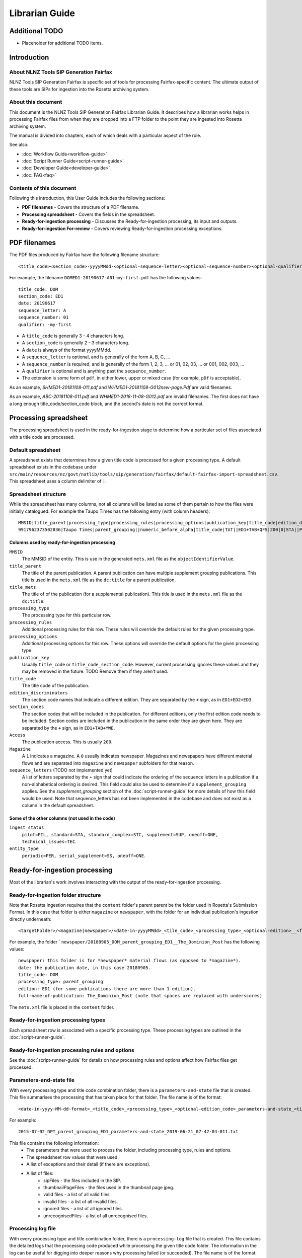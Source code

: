 ===============
Librarian Guide
===============

Additional TODO
===============

-   Placeholder for additional TODO items.


Introduction
============

About NLNZ Tools SIP Generation Fairfax
---------------------------------------

NLNZ Tools SIP Generation Fairfax is specific set of tools for processing Fairfax-specific content. The ultimate output
of these tools are SIPs for ingestion into the Rosetta archiving system.

About this document
-------------------

This document is the NLNZ Tools SIP Generation Fairfax Librarian Guide. It describes how a librarian works helps in
processing Fairfax files from when they are dropped into a FTP folder to the point they are ingested into Rosetta
archiving system.

The manual is divided into chapters, each of which deals with a particular aspect of the role.

See also:

-   :doc:`Workflow Guide<workflow-guide>`
-   :doc:`Script Runner Guide<script-runner-guide>`
-   :doc:`Developer Guide<developer-guide>`
-   :doc:`FAQ<faq>`

Contents of this document
-------------------------

Following this introduction, this User Guide includes the following sections:

-   **PDF filenames** - Covers the structure of a PDF filename.

-   **Processing spreadsheet** - Covers the fields in the spreadsheet.

-   **Ready-for-ingestion processing** - Discusses the Ready-for-ingestion processing, its input and outputs.

-   **Ready-for-ingestion For-review** - Covers reviewing Ready-for-ingestion processing exceptions.


PDF filenames
=============

The PDF files produced by Fairfax have the following filename structure::

    <title_code><section_code>-yyyyMMdd-<optional-sequence-letter><optional-sequence-number><optional-qualifier>.pdf

For example, the filename ``DOMED1-20190617-A01-my-first.pdf`` has the following values::

    title_code: DOM
    section_code: ED1
    date: 20190617
    sequence_letter: A
    sequence_number: 01
    qualifier: -my-first

- A ``title_code`` is generally 3 - 4 characters long.
- A ``section_code`` is generally 2 - 3 characters long.
- A ``date`` is always of the format yyyyMMdd.
- A ``sequence_letter`` is optional, and is generally of the form A, B, C, ...
- A ``sequence_number`` is required, and is generally of the form 1, 2, 3, ... or 01, 02, 03, ... or 001, 002, 003, ...
- A ``qualifier`` is optional and is anything past the ``sequence_number``.
- The extension is some form of ``pdf``, in either lower, upper or mixed case (for example, ``pDf`` is acceptable).

As an example, `SHMED1-20181108-011.pdf` and `WHMED1-20181108-G012new-page.Pdf` are valid filenames.

As an example, `ABC-20181108-011.pdf` and `WHMED1-2018-11-08-G012.pdf` are invalid filenames. The first does not have a
long enough title_code/section_code block, and the second's date is not the correct format.


Processing spreadsheet
======================

The processing spreadsheet is used in the ready-for-ingestion stage to determine how a particular set of files
associated with a title code are processed.

Default spreadsheet
-------------------
A spreadsheet exists that determines how a given title code is processed for a given processing type. A default
spreadsheet exists in the codebase under
``src/main/resources/nz/govt/natlib/tools/sip/generation/fairfax/default-fairfax-import-spreadsheet.csv``. This
spreadsheet uses a column delimiter of ``|``.

Spreadsheet structure
---------------------
While the spreadsheet has many columns, not all columns will be listed as some of them pertain to how the files were
initially catalogued. For example the Taupo Times has the following entry (with column headers)::

    MMSID|title_parent|processing_type|processing_rules|processing_options|publication_key|title_code|edition_discriminators|section_codes|Access|Magazine|ingest_status|Frequency|entity_type|title_mets|ISSN online|Bib ID|Access condition|Date catalogued|Collector_folder|Cataloguer|Notes|first_issue_starting_page|last_issue_starting_page|has_volume_md|has_issue_md|has_number_md|previous_volume|previous_volume_date|previous_volume_frequency|previous_issue|previous_issue_date|previous_issue_frequency|previous_number|previous_number_date|previous_number_frequency
    9917962373502836|Taupo Times|parent_grouping||numeric_before_alpha|title_code|TAT||ED1+TAB+QFS|200|0|STA||PER|Taupo Times|||||Taupo_Times||Fairfax updated title code|||0|0|0|||||||||

Columns used by ready-for-ingestion processing
~~~~~~~~~~~~~~~~~~~~~~~~~~~~~~~~~~~~~~~~~~~~~~
``MMSID``
    The MMSID of the entity. This is use in the generated ``mets.xml`` file as the ``objectIdentifierValue``.

``title_parent``
    The title of the parent publication. A parent publication can have multiple supplement grouping publications. This
    title is used in the ``mets.xml`` file as the ``dc:title`` for a parent publication.

``title_mets``
    The title of of the publication (for a supplemental publication). This title is used in the ``mets.xml`` file as the
    ``dc:title``.

``processing_type``
    The processing type for this particular row.

``processing_rules``
    Additional processing rules for this row. These rules will override the default rules for the given processing type.

``processing_options``
    Additional processing options for this row. These options will override the default options for the given
    processing type.

``publication_key``
    Usually ``title_code`` or ``title_code_section_code``. However, current processing ignores these values and they
    may be removed in the future. TODO Remove them if they aren't used.

``title_code``
    The title code of the publication.

``edition_discriminators``
    The section code names that indicate a different edition. They are separated by the ``+`` sign, as in
    ``ED1+ED2+ED3``.

``section_codes``
    The section codes that will be included in the publication. For different editions, only the first edition code
    needs to be included. Section codes are included in the publication in the same order they are given here. They are
    separated by the ``+`` sign, as in ``ED1+TAB+YWE``.

``Access``
    The publication access. This is usually ``200``.

``Magazine``
    A ``1`` indicates a magazine. A ``0`` usually indicates newspaper. Magazines and newspapers have different material
    flows and are separated into ``magazine`` and ``newspaper`` subfolders for that reason.

``sequence_letters`` (TODO not implemented yet)
    A list of letters separated by the ``+`` sign that could indicate the ordering of the sequence letters in a
    publication if a non-alphabetical ordering is desired. This field could also be used to determine if a
    ``supplement_grouping`` applies. See the *supplement_grouping* section of the :doc:`script-runner-guide` for more
    details of how this field would be used. Note that sequence_letters has not been implemented in the codebase and
    does not exist as a column in the default spreadsheet.

Some of the other columns (not used in the code)
~~~~~~~~~~~~~~~~~~~~~~~~~~~~~~~~~~~~~~~~~~~~~~~~
``ingest_status``
    ``pilot=PIL, standard=STA, standard_complex=STC, supplement=SUP, oneoff=ONE, technical_issues=TEC``.

``entity_type``
    ``periodic=PER, serial_supplement=SS, oneoff=ONE``.


Ready-for-ingestion processing
==============================
Most of the librarian's work involves interacting with the output of the ready-for-ingestion processing.

Ready-for-ingestion folder structure
------------------------------------
Note that Rosetta ingestion requires that the ``content`` folder's parent parent be the folder used in Rosetta's
Submission Format. In this case that folder is either ``magazine`` or ``newspaper``, with the folder for an individual
publication's ingestion directly underneath::

    <targetFolder>/<magazine|newspaper>/<date-in-yyyyMMdd>_<tile_code>_<processing_type>_<optional-edition>__<full-name-of-publication>/content/streams/{files for that title_code/section_code}

For example, the folder ```newspaper/20180905_DOM_parent_grouping_ED1__The_Dominion_Post`` has the following values::

    newspaper: this folder is for *newspaper* material flows (as opposed to *magazine*).
    date: the publication date, in this case 20180905.
    title_code: DOM
    processing_type: parent_grouping
    edition: ED1 (for some publications there are more than 1 edition).
    full-name-of-publication: The_Dominion_Post (note that spaces are replaced with underscores)


The ``mets.xml`` file is placed in the ``content`` folder.

Ready-for-ingestion processing types
------------------------------------
Each spreadsheet row is associated with a specific processing type. These processing types are outlined in the
:doc:`script-runner-guide`.

Ready-for-ingestion processing rules and options
------------------------------------------------
See the :doc:`script-runner-guide` for details on how processing rules and options affect how Fairfax files get
processed.

Parameters-and-state file
-------------------------
With every processing type and title code combination folder, there is a ``parameters-and-state`` file that is created.
This file summarises the processing that has taken place for that folder. The file name is of the format::

    <date-in-yyyy-MM-dd-format>_<title_code>_<processing_type>_<optional-edition_code>_parameters-and-state_<timestamp>.txt

For example::

    2015-07-02_DPT_parent_grouping_ED1_parameters-and-state_2019-06-21_07-42-04-011.txt

This file contains the following information:
    - The parameters that were used to process the folder, including processing type, rules and options.
    - The spreadsheet row values that were used.
    - A list of exceptions and their detail (if there are exceptions).
    - A list of files:
        - sipFiles - the files included in the SIP.
        - thumbnailPageFiles - the files used in the thumbnail page jpeg.
        - valid files - a list of all valid files.
        - invalid files - a list of all invalid files.
        - ignored files - a list of all ignored files.
        - unrecognisedFiles - a list of all unrecognised files.


Processing log file
-------------------
With every processing type and title combination folder, there is a ``processing-log`` file that is created. This file
contains the detailed logs that the processing code produced while processing the given title code folder. The
information in the log can be useful for digging into deeper reasons why processing failed (or succeeded). The file
name is of the format::

    <date-in-yyyy-MM-dd-format>_<title_code>_<processing_type>_<optional-edition_code>_processing-log_<timestamp>.log

For example::

    2015-07-02_DPT_parent_grouping_ED1_processing-log_2019-06-21_07-41-02-769.log


Thumbnail page jpeg file
------------------------
An optional thumbnail page jpeg file can be generated. While it is not generated for the processing backlog, regular
processing may include it because it can be useful to visually check what is included in the SIP. It is not included
when processing the backlog because pdf-to-thumbnail generation can be resource intensive. The files included in the
page are the ``thumbnailPageFiles`` list in the ``parameters-and-state`` file. The file name is of the format::

    <date-in-yyyy-MM-dd-format>_<title_code>_<processing_type>_<optional-edition_code>_thumbnail_page.jpeg

For example::

    2015-07-17_DPT_parent_grouping_ED1_thumbnail_page.jpeg

Ready-for-ingestion For-review
==============================
If a file or set of files is unable to be processed for some reason, it will be placed in the *For-review* folder. There
is no processor that operates on the *For-review* stage. Processors that output to the *For-review* folder use the
parameter ``forReviewFolder`` to set the location of the *For-review* folder.

For-review exception types
--------------------------
For ready-for-ingestion processing, for-review is subdivided into specific error type directories, such as
``has-zero-length-files``, ``has-incomprehensible-files``, ``no-matching-definition``, ``invalid-filenames``,
``invalid-pdfs``, ``duplicate-files``, ``multiple-definitions``, ``manual-processing``.

Some exception-types simply need a librarian to verify that the exception is acceptable. Other exceptions will require
some manual changes so that the files can be ingested properly into Rosetta.

It is possible in some of the processing that there are multiple matches for a given set of files where one match gets
processed correctly and another match fails and shows up in the for-review folder. An example would be ``WKTGDN`` which
will get processed as the processing type ``parent_grouping`` with the title code ``WKT`` (and will fail because it
doesn't have the necessary section codes) and also as the processing type ``parent_grouping_with_edition`` with the
title code ``WKT`` and edition ``GDN``, which will succeed. Although it's possible to change the code to ensure the
``parent_grouping`` does not match, the code may become too complicated. Given that the ``GDN`` edition is quite rare,
it's better to leave the odd exception like this in place.

TODO Perhaps we have a section to track exceptions like these.

``has-zero-length-files``
    There is at least one file that is of zero-length. If the ``zero_length_pdf_replaced_with_page_unavailable`` has
    been set, this zero-length file will have been replaced by a *page unavailable* file.

``has-incomprehensible-files``
    One or more files has a naming format that is not understood by the processing software. The file will need to be
    renamed to conform the the expected naming convention. (TODO The software currently does not use this exception
    type).

``no-matching-definition``
    There is no matching definition in the spreadsheet for the given processing type and title code.

``invalid-filenames``
    There are files with invalid PDF filenames. The file or files will need to be renamed to conform the the expected
    naming convention.

``invalid-pdfs``
    The PDF files when checked with the PDF validator (currently Jhove) finds PDF file or files to be invalid. Note that
    this does not necessarily mean the PDF will not render. The PDF thumbnail page may show the PDF as properly
    rendered. The librarian needs to validate that the PDF is in fact invalid and if so, perform some corrective actions
    so the content can be ingested into Rosetta. That corrective action could involve replacing the invalid PDF with a
    *page unavailable* PDF.

``duplicate-files``
    One or more files have the same name. A PDF file is considered to have the same name when it has the same
    ``title_code``, ``section_code``, ``date``, ``sequence_letter`` and ``sequence_number``. Usually this happens when
    there are multiple files with these same attributes, but with different qualifiers, such as
    ``DOMED1-20190603-004.pdf`` and ``DOMED1-20190603-004-new version.pdf``. In this case, the librarian should delete
    the older versions and keep the version that is most recent. This may involve re-processing the given publication
    folder again.

``multiple-definitions``
    There is more than one definition in the spreadsheet that matches the processing type and title code. In these
    cases, the spreadsheet needs correction, as the processing code expects a single definition for any processing
    type and title code combination.

``manual-processing``
    The spreadsheet row for the processing type and title code combination has indicated manual processing. There is
    usually a specific reason that manual processing is specified. For example, a title code might apply to two
    different publication MMSIDs (older publications might have one MMSID, and publications after a certain date
    might have a different MMSID), so the ``mets.xml`` needs manual editing to ensure the MMSID is the correct one.

For-review folder structure
---------------------------
The file structure under these specific error types follows the same structure as the
`Ready-for-ingestion folder structure`_ mentioned above.

Ignored, unrecognised and invalid file locations
------------------------------------------------
When the processing rules ``handle_ignored``, ``handle_unrecognised`` and/or ``handle_invalid`` are used, those
specific files will show up in the following subfolders::

    <forReviewFolder>/[IGNORED|UNRECOGNIZED|INVALID]/<date-in-yyyyMMdd>/<TitleCode>/{files for that titleCode}


Ready-for-ingestion for-review workflow
---------------------------------------
The various for-review exceptions are dealt with in different ways, depending on the exception. Sometimes it involves
renaming files, sometimes it involves deleting files, sometimes it involves editing the ``mets.xml`` file. The
``parameters-and-state`` file, the ``thumbnail_page`` jpeg file and even the ``processing-log`` file can all help in
determining what actions the librarian needs to take to prepare the given content for ingestion.

Once the content has been corrected the files can either be reprocessed or the processed files can be moved to a
location that the Rosetta ingestion material flow can ingest them from.
